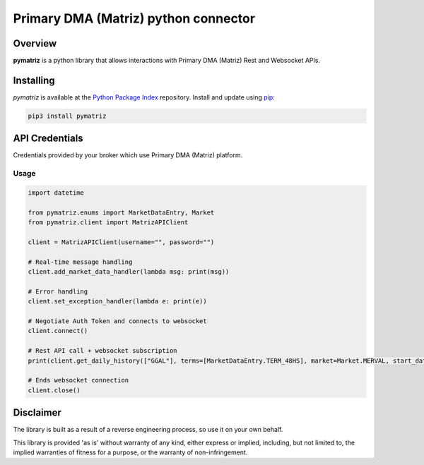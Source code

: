 Primary DMA (Matriz) python connector
=====================================

Overview
--------
**pymatriz** is a python library that allows interactions with Primary DMA (Matriz) Rest and Websocket APIs.

Installing
----------
*pymatriz* is available at the `Python Package Index <https://pypi.org/project/pymatriz>`_ repository. Install and update using `pip <https://pip.pypa.io/en/stable/quickstart/>`_\ :

.. code-block::

   pip3 install pymatriz


API Credentials
---------------

Credentials provided by your broker which use Primary DMA (Matriz) platform.

Usage
~~~~~~~~~~~~~~~~~
.. code:: py

    import datetime

    from pymatriz.enums import MarketDataEntry, Market
    from pymatriz.client import MatrizAPIClient

    client = MatrizAPIClient(username="", password="")

    # Real-time message handling
    client.add_market_data_handler(lambda msg: print(msg))

    # Error handling
    client.set_exception_handler(lambda e: print(e))

    # Negotiate Auth Token and connects to websocket
    client.connect()

    # Rest API call + websocket subscription
    print(client.get_daily_history(["GGAL"], terms=[MarketDataEntry.TERM_48HS], market=Market.MERVAL, start_date=datetime.date(2020, 10, 5)))

    # Ends websocket connection
    client.close()

Disclaimer
----------

The library is built as a result of a reverse engineering process, so use it on your own behalf.

This library is provided 'as is' without warranty of any kind, either express or implied, including, but not limited to, the implied warranties of fitness for a purpose, or the warranty of non-infringement.
